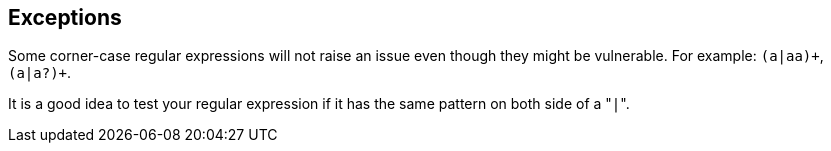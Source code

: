 == Exceptions

Some corner-case regular expressions will not raise an issue even though they might be vulnerable. For example: `pass:[(a|aa)+]`, `pass:[(a|a?)+]`.

It is a good idea to test your regular expression if it has the same pattern on both side of a \"``++|++``".
